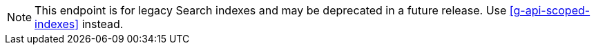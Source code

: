 NOTE: This endpoint is for legacy Search indexes and may be deprecated in a future release.
Use <<g-api-scoped-indexes>> instead.